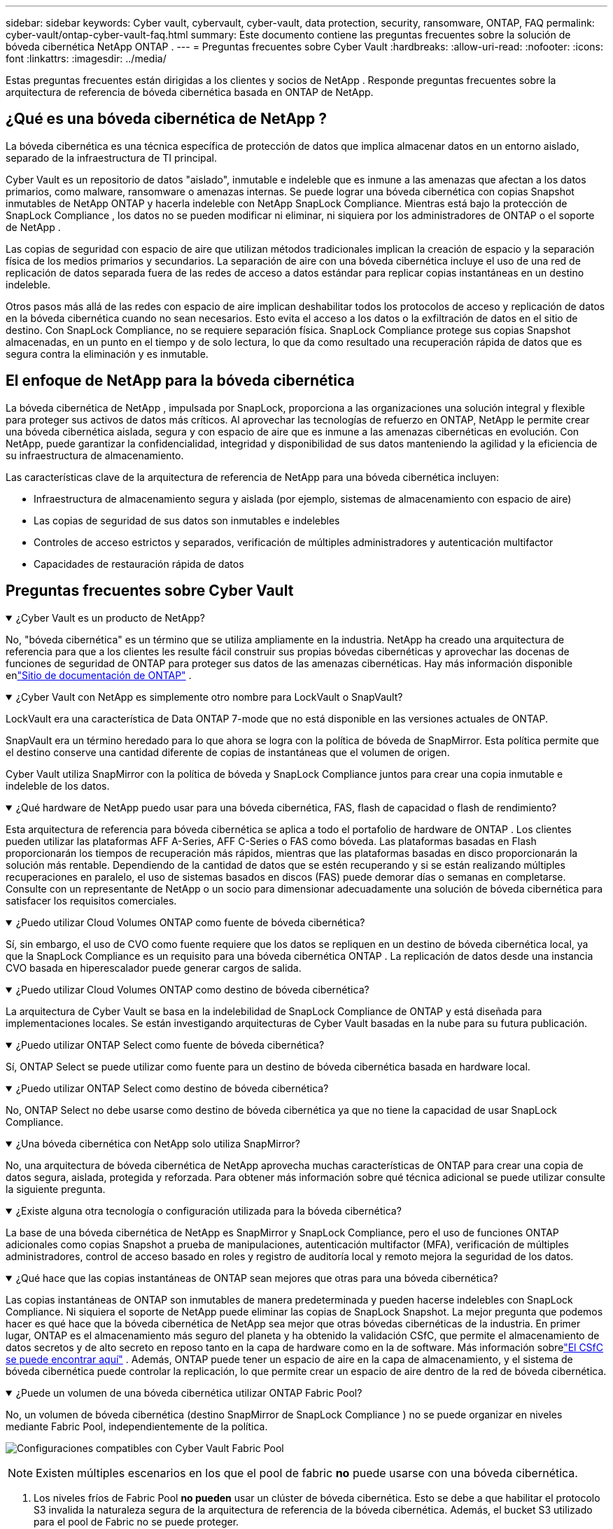 ---
sidebar: sidebar 
keywords: Cyber vault, cybervault, cyber-vault, data protection, security, ransomware, ONTAP, FAQ 
permalink: cyber-vault/ontap-cyber-vault-faq.html 
summary: Este documento contiene las preguntas frecuentes sobre la solución de bóveda cibernética NetApp ONTAP . 
---
= Preguntas frecuentes sobre Cyber Vault
:hardbreaks:
:allow-uri-read: 
:nofooter: 
:icons: font
:linkattrs: 
:imagesdir: ../media/


[role="lead"]
Estas preguntas frecuentes están dirigidas a los clientes y socios de NetApp .  Responde preguntas frecuentes sobre la arquitectura de referencia de bóveda cibernética basada en ONTAP de NetApp.



== ¿Qué es una bóveda cibernética de NetApp ?

La bóveda cibernética es una técnica específica de protección de datos que implica almacenar datos en un entorno aislado, separado de la infraestructura de TI principal.

Cyber Vault es un repositorio de datos "aislado", inmutable e indeleble que es inmune a las amenazas que afectan a los datos primarios, como malware, ransomware o amenazas internas.  Se puede lograr una bóveda cibernética con copias Snapshot inmutables de NetApp ONTAP y hacerla indeleble con NetApp SnapLock Compliance.  Mientras está bajo la protección de SnapLock Compliance , los datos no se pueden modificar ni eliminar, ni siquiera por los administradores de ONTAP o el soporte de NetApp .

Las copias de seguridad con espacio de aire que utilizan métodos tradicionales implican la creación de espacio y la separación física de los medios primarios y secundarios.  La separación de aire con una bóveda cibernética incluye el uso de una red de replicación de datos separada fuera de las redes de acceso a datos estándar para replicar copias instantáneas en un destino indeleble.

Otros pasos más allá de las redes con espacio de aire implican deshabilitar todos los protocolos de acceso y replicación de datos en la bóveda cibernética cuando no sean necesarios.  Esto evita el acceso a los datos o la exfiltración de datos en el sitio de destino.  Con SnapLock Compliance, no se requiere separación física.  SnapLock Compliance protege sus copias Snapshot almacenadas, en un punto en el tiempo y de solo lectura, lo que da como resultado una recuperación rápida de datos que es segura contra la eliminación y es inmutable.



== El enfoque de NetApp para la bóveda cibernética

La bóveda cibernética de NetApp , impulsada por SnapLock, proporciona a las organizaciones una solución integral y flexible para proteger sus activos de datos más críticos.  Al aprovechar las tecnologías de refuerzo en ONTAP, NetApp le permite crear una bóveda cibernética aislada, segura y con espacio de aire que es inmune a las amenazas cibernéticas en evolución.  Con NetApp, puede garantizar la confidencialidad, integridad y disponibilidad de sus datos manteniendo la agilidad y la eficiencia de su infraestructura de almacenamiento.

Las características clave de la arquitectura de referencia de NetApp para una bóveda cibernética incluyen:

* Infraestructura de almacenamiento segura y aislada (por ejemplo, sistemas de almacenamiento con espacio de aire)
* Las copias de seguridad de sus datos son inmutables e indelebles
* Controles de acceso estrictos y separados, verificación de múltiples administradores y autenticación multifactor
* Capacidades de restauración rápida de datos




== Preguntas frecuentes sobre Cyber Vault

.¿Cyber Vault es un producto de NetApp?
[%collapsible%open]
====
No, "bóveda cibernética" es un término que se utiliza ampliamente en la industria.  NetApp ha creado una arquitectura de referencia para que a los clientes les resulte fácil construir sus propias bóvedas cibernéticas y aprovechar las docenas de funciones de seguridad de ONTAP para proteger sus datos de las amenazas cibernéticas.  Hay más información disponible enlink:https://docs.netapp.com/us-en/netapp-solutions/cyber-vault/ontap-cyber-vault-overview.html["Sitio de documentación de ONTAP"^] .

====
.¿Cyber Vault con NetApp es simplemente otro nombre para LockVault o SnapVault?
[%collapsible%open]
====
LockVault era una característica de Data ONTAP 7-mode que no está disponible en las versiones actuales de ONTAP.

SnapVault era un término heredado para lo que ahora se logra con la política de bóveda de SnapMirror.  Esta política permite que el destino conserve una cantidad diferente de copias de instantáneas que el volumen de origen.

Cyber Vault utiliza SnapMirror con la política de bóveda y SnapLock Compliance juntos para crear una copia inmutable e indeleble de los datos.

====
.¿Qué hardware de NetApp puedo usar para una bóveda cibernética, FAS, flash de capacidad o flash de rendimiento?
[%collapsible%open]
====
Esta arquitectura de referencia para bóveda cibernética se aplica a todo el portafolio de hardware de ONTAP .  Los clientes pueden utilizar las plataformas AFF A-Series, AFF C-Series o FAS como bóveda.  Las plataformas basadas en Flash proporcionarán los tiempos de recuperación más rápidos, mientras que las plataformas basadas en disco proporcionarán la solución más rentable.  Dependiendo de la cantidad de datos que se estén recuperando y si se están realizando múltiples recuperaciones en paralelo, el uso de sistemas basados en discos (FAS) puede demorar días o semanas en completarse.  Consulte con un representante de NetApp o un socio para dimensionar adecuadamente una solución de bóveda cibernética para satisfacer los requisitos comerciales.

====
.¿Puedo utilizar Cloud Volumes ONTAP como fuente de bóveda cibernética?
[%collapsible%open]
====
Sí, sin embargo, el uso de CVO como fuente requiere que los datos se repliquen en un destino de bóveda cibernética local, ya que la SnapLock Compliance es un requisito para una bóveda cibernética ONTAP .  La replicación de datos desde una instancia CVO basada en hiperescalador puede generar cargos de salida.

====
.¿Puedo utilizar Cloud Volumes ONTAP como destino de bóveda cibernética?
[%collapsible%open]
====
La arquitectura de Cyber Vault se basa en la indelebilidad de SnapLock Compliance de ONTAP y está diseñada para implementaciones locales.  Se están investigando arquitecturas de Cyber Vault basadas en la nube para su futura publicación.

====
.¿Puedo utilizar ONTAP Select como fuente de bóveda cibernética?
[%collapsible%open]
====
Sí, ONTAP Select se puede utilizar como fuente para un destino de bóveda cibernética basada en hardware local.

====
.¿Puedo utilizar ONTAP Select como destino de bóveda cibernética?
[%collapsible%open]
====
No, ONTAP Select no debe usarse como destino de bóveda cibernética ya que no tiene la capacidad de usar SnapLock Compliance.

====
.¿Una bóveda cibernética con NetApp solo utiliza SnapMirror?
[%collapsible%open]
====
No, una arquitectura de bóveda cibernética de NetApp aprovecha muchas características de ONTAP para crear una copia de datos segura, aislada, protegida y reforzada.  Para obtener más información sobre qué técnica adicional se puede utilizar consulte la siguiente pregunta.

====
.¿Existe alguna otra tecnología o configuración utilizada para la bóveda cibernética?
[%collapsible%open]
====
La base de una bóveda cibernética de NetApp es SnapMirror y SnapLock Compliance, pero el uso de funciones ONTAP adicionales como copias Snapshot a prueba de manipulaciones, autenticación multifactor (MFA), verificación de múltiples administradores, control de acceso basado en roles y registro de auditoría local y remoto mejora la seguridad de los datos.

====
.¿Qué hace que las copias instantáneas de ONTAP sean mejores que otras para una bóveda cibernética?
[%collapsible%open]
====
Las copias instantáneas de ONTAP son inmutables de manera predeterminada y pueden hacerse indelebles con SnapLock Compliance.  Ni siquiera el soporte de NetApp puede eliminar las copias de SnapLock Snapshot.  La mejor pregunta que podemos hacer es qué hace que la bóveda cibernética de NetApp sea mejor que otras bóvedas cibernéticas de la industria.  En primer lugar, ONTAP es el almacenamiento más seguro del planeta y ha obtenido la validación CSfC, que permite el almacenamiento de datos secretos y de alto secreto en reposo tanto en la capa de hardware como en la de software.  Más información sobrelink:https://www.netapp.com/esg/trust-center/compliance/CSfC-Program/["El CSfC se puede encontrar aquí"^] .  Además, ONTAP puede tener un espacio de aire en la capa de almacenamiento, y el sistema de bóveda cibernética puede controlar la replicación, lo que permite crear un espacio de aire dentro de la red de bóveda cibernética.

====
.¿Puede un volumen de una bóveda cibernética utilizar ONTAP Fabric Pool?
[%collapsible%open]
====
No, un volumen de bóveda cibernética (destino SnapMirror de SnapLock Compliance ) no se puede organizar en niveles mediante Fabric Pool, independientemente de la política.

image:ontap-cyber-vault-fabric-pool-configurations.png["Configuraciones compatibles con Cyber Vault Fabric Pool"]


NOTE: Existen múltiples escenarios en los que el pool de fabric *no* puede usarse con una bóveda cibernética.

. Los niveles fríos de Fabric Pool *no pueden* usar un clúster de bóveda cibernética.  Esto se debe a que habilitar el protocolo S3 invalida la naturaleza segura de la arquitectura de referencia de la bóveda cibernética.  Además, el bucket S3 utilizado para el pool de Fabric no se puede proteger.
. Los volúmenes de SnapLock Compliance en la bóveda cibernética *no pueden* organizarse en niveles en un bucket S3 ya que los datos están bloqueados en el volumen.


image:ontap-cyber-vault-fabric-pool-config-p-s-cv.png["Configuraciones compatibles con Cyber Vault Fabric Pool para relaciones en cascada"]

====
.¿ ONTAP S3 Worm está disponible en una bóveda cibernética?
[%collapsible%open]
====
No, S3 es un protocolo de acceso a datos que invalida la naturaleza segura de la arquitectura de referencia.

====
.¿ NetApp Cyber Vault se ejecuta en una personalidad o perfil de ONTAP diferente?
[%collapsible%open]
====
No, es una arquitectura de referencia.  Los clientes pueden utilizar ellink:ontap-create-cyber-vault-task.html["arquitectura de referencia"] y construir una bóveda cibernética, o puede utilizar ellink:ontap-cyber-vault-ps-overview.html["Scripts de PowerShell para crear, reforzar y validar"] una bóveda cibernética.

====
.¿Puedo activar protocolos de datos como NFS, SMB y S3 en una bóveda cibernética?
[%collapsible%open]
====
De forma predeterminada, los protocolos de datos deben estar deshabilitados en la bóveda cibernética para que sea segura.  Sin embargo, se pueden habilitar protocolos de datos en la bóveda cibernética para acceder a los datos para su recuperación o cuando sea necesario.  Esto debe hacerse de forma temporal y desactivarse una vez que se haya completado la recuperación.

====
.¿Es posible convertir un entorno SnapVault existente en una bóveda cibernética o es necesario volver a sembrar todo?
[%collapsible%open]
====
Sí. Se podría tomar un sistema que sea un destino de SnapMirror (con política de bóveda), deshabilitar los protocolos de datos, fortalecer el sistema según la política.link:https://docs.netapp.com/us-en/ontap/ontap-security-hardening/security-hardening-overview.html["Guía de endurecimiento de ONTAP"^] , aislarlo en una ubicación segura y seguir los demás procedimientos de la arquitectura de referencia para convertirlo en una bóveda cibernética sin tener que volver a sembrar el destino.

====
*¿Tiene preguntas adicionales?*  Envíe un correo electrónico a mailto:ng-cyber-vault@netapp.com[ng-cyber-vault@netapp.com^,Preguntas sobre Cyber Vault,Me gustaría saber más sobre: ] ¡con sus preguntas!  Responderemos y agregaremos sus preguntas a las preguntas frecuentes.
